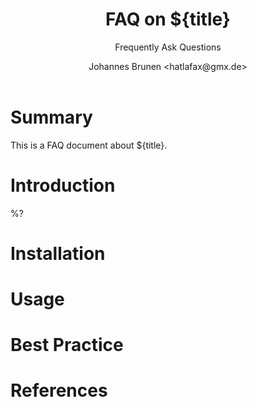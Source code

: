 
#+title: FAQ on ${title}
#+subtitle: Frequently Ask Questions
#+author: Johannes Brunen <hatlafax@gmx.de>

#+filetags: FAQ

* Summary

This is a FAQ document about ${title}.

* Introduction

%?

* Installation
* Usage
* Best Practice
* References
